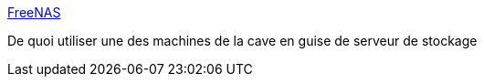 :jbake-type: post
:jbake-status: published
:jbake-title: FreeNAS
:jbake-tags: freeware,matériel,linux,open-source,server,disk,nas,_mois_juin,_année_2008
:jbake-date: 2008-06-30
:jbake-depth: ../
:jbake-uri: shaarli/1214815177000.adoc
:jbake-source: https://nicolas-delsaux.hd.free.fr/Shaarli?searchterm=http%3A%2F%2Fwww.freenas.org%2F&searchtags=freeware+mat%C3%A9riel+linux+open-source+server+disk+nas+_mois_juin+_ann%C3%A9e_2008
:jbake-style: shaarli

http://www.freenas.org/[FreeNAS]

De quoi utiliser une des machines de la cave en guise de serveur de stockage
